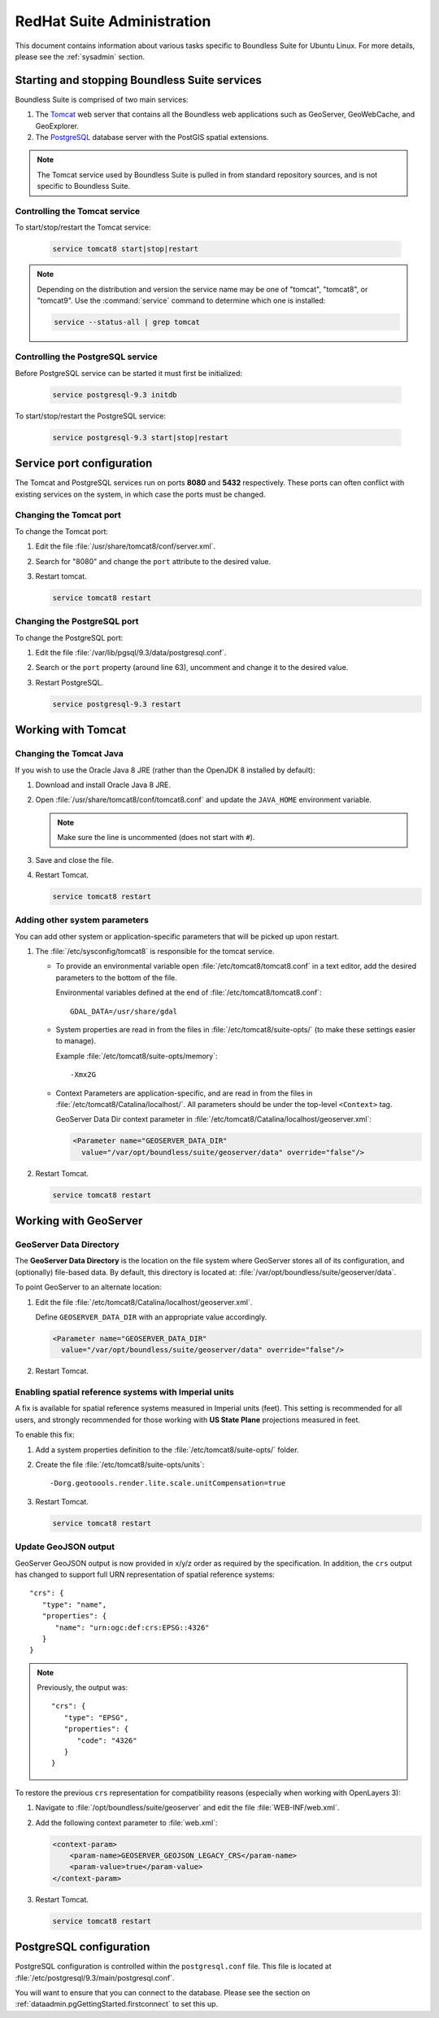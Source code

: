 .. _sysadmin.redhat:

RedHat Suite Administration
===========================


This document contains information about various tasks specific to Boundless Suite for Ubuntu Linux. For more details, please see the :ref:`sysadmin` section.

Starting and stopping Boundless Suite services
----------------------------------------------

Boundless Suite is comprised of two main services:

#. The `Tomcat <http://tomcat.apache.org/>`_ web server that contains all the Boundless web applications such as GeoServer, GeoWebCache, and GeoExplorer. 

#. The `PostgreSQL <http://www.postgresql.org/>`_ database server with the PostGIS spatial extensions.

.. note:: The Tomcat service used by Boundless Suite is pulled in from standard repository sources, and is not specific to Boundless Suite.

Controlling the Tomcat service
^^^^^^^^^^^^^^^^^^^^^^^^^^^^^^

To start/stop/restart the Tomcat service:

  .. code-block:: bash
 
     service tomcat8 start|stop|restart

.. note:: Depending on the distribution and version the service name may be one of "tomcat", "tomcat8", or "tomcat9". Use the :command:`service` command to determine which one is installed:

  .. code-block:: bash

     service --status-all | grep tomcat

Controlling the PostgreSQL service
^^^^^^^^^^^^^^^^^^^^^^^^^^^^^^^^^^

Before PostgreSQL service can be started it must first be initialized:

  .. code-block:: bash

     service postgresql-9.3 initdb

To start/stop/restart the PostgreSQL service:

  .. code-block:: bash
 
     service postgresql-9.3 start|stop|restart

Service port configuration
--------------------------

The Tomcat and PostgreSQL services run on ports **8080** and **5432** respectively. These ports can often conflict with existing services on the system, in which case the ports must be changed. 

Changing the Tomcat port
^^^^^^^^^^^^^^^^^^^^^^^^

To change the Tomcat port:

#. Edit the file :file:`/usr/share/tomcat8/conf/server.xml`. 

#. Search for "8080" and change the ``port`` attribute to the desired value.

#. Restart tomcat. 

   .. code-block:: bash

        service tomcat8 restart

Changing the PostgreSQL port
^^^^^^^^^^^^^^^^^^^^^^^^^^^^

To change the PostgreSQL port:

#. Edit the file :file:`/var/lib/pgsql/9.3/data/postgresql.conf`.

#. Search or the ``port`` property (around line 63), uncomment and change it to the desired value.

#. Restart PostgreSQL.

   .. code-block:: bash

       service postgresql-9.3 restart

Working with Tomcat
-------------------

Changing the Tomcat Java
^^^^^^^^^^^^^^^^^^^^^^^^

If you wish to use the Oracle Java 8 JRE (rather than the OpenJDK 8 installed by default):

#. Download and install Oracle Java 8 JRE.

#. Open :file:`/usr/share/tomcat8/conf/tomcat8.conf` and update the ``JAVA_HOME`` environment variable.

   .. note:: Make sure the line is uncommented (does not start with ``#``).

#. Save and close the file.

#. Restart Tomcat.

   .. code-block:: bash

        service tomcat8 restart

Adding other system parameters
^^^^^^^^^^^^^^^^^^^^^^^^^^^^^^

You can add other system or application-specific parameters that will be picked up upon restart.

#. The :file:`/etc/sysconfig/tomcat8` is responsible for the tomcat service.

   * To provide an environmental variable open :file:`/etc/tomcat8/tomcat8.conf` in a text editor, add the desired parameters to the bottom of the file.
     
     Environmental variables defined at the end of :file:`/etc/tomcat8/tomcat8.conf`::
        
      GDAL_DATA=/usr/share/gdal
   
   * System properties are read in from the files in :file:`/etc/tomcat8/suite-opts/` (to make these settings easier to manage).
     
     Example :file:`/etc/tomcat8/suite-opts/memory`::
         
         -Xmx2G

   * Context Parameters are application-specific, and are read in from the files in :file:`/etc/tomcat8/Catalina/localhost/`. All parameters should be under the top-level ``<Context>`` tag.

     GeoServer Data Dir context parameter in :file:`/etc/tomcat8/Catalina/localhost/geoserver.xml`:

     .. code-block:: xml

        <Parameter name="GEOSERVER_DATA_DIR" 
          value="/var/opt/boundless/suite/geoserver/data" override="false"/>


#. Restart Tomcat.

   .. code-block:: bash

        service tomcat8 restart


.. _intro.installation.redhat.postinstall.geoserver:

Working with GeoServer
----------------------

GeoServer Data Directory
^^^^^^^^^^^^^^^^^^^^^^^^

The **GeoServer Data Directory** is the location on the file system where GeoServer stores all of its configuration, and (optionally) file-based data. By default, this directory is located at: :file:`/var/opt/boundless/suite/geoserver/data`. 

To point GeoServer to an alternate location:

#. Edit the file :file:`/etc/tomcat8/Catalina/localhost/geoserver.xml`.

   Define ``GEOSERVER_DATA_DIR`` with an appropriate value accordingly.
   
   .. code-block:: xml
      
      <Parameter name="GEOSERVER_DATA_DIR" 
        value="/var/opt/boundless/suite/geoserver/data" override="false"/>

#. Restart Tomcat.

Enabling spatial reference systems with Imperial units
^^^^^^^^^^^^^^^^^^^^^^^^^^^^^^^^^^^^^^^^^^^^^^^^^^^^^^

A fix is available for spatial reference systems measured in Imperial units (feet). This setting is recommended for all users, and strongly recommended for those working with **US State Plane** projections measured in feet.

To enable this fix:

#. Add a system properties definition to the :file:`/etc/tomcat8/suite-opts/` folder.

#. Create the file :file:`/etc/tomcat8/suite-opts/units`::
      
      -Dorg.geotoools.render.lite.scale.unitCompensation=true

#. Restart Tomcat.

   .. code-block:: bash

        service tomcat8 restart

Update GeoJSON output
^^^^^^^^^^^^^^^^^^^^^
 
GeoServer GeoJSON output is now provided in x/y/z order as required by the specification. In addition, the ``crs``  output has changed to support full URN representation of spatial reference systems::

      "crs": {
         "type": "name",
         "properties": {
            "name": "urn:ogc:def:crs:EPSG::4326"
         }
      }

.. note::

   Previously, the output was::

         "crs": {
            "type": "EPSG",
            "properties": {
               "code": "4326"
            }
         }
   
To restore the previous ``crs`` representation for compatibility reasons (especially when working with OpenLayers 3):

#. Navigate to :file:`/opt/boundless/suite/geoserver` and edit the file :file:`WEB-INF/web.xml`.

#. Add the following context parameter to  :file:`web.xml`:

   .. code-block:: xml
      
       <context-param>
           <param-name>GEOSERVER_GEOJSON_LEGACY_CRS</param-name>
           <param-value>true</param-value>
       </context-param>

#. Restart Tomcat.

   .. code-block:: bash

        service tomcat8 restart
        
.. _intro.installation.redhat.postinstall.pgconfig:

PostgreSQL configuration
------------------------

PostgreSQL configuration is controlled within the ``postgresql.conf`` file. This file is located at :file:`/etc/postgresql/9.3/main/postgresql.conf`. 

You will want to ensure that you can connect to the database. Please see the section on :ref:`dataadmin.pgGettingStarted.firstconnect` to set this up.
